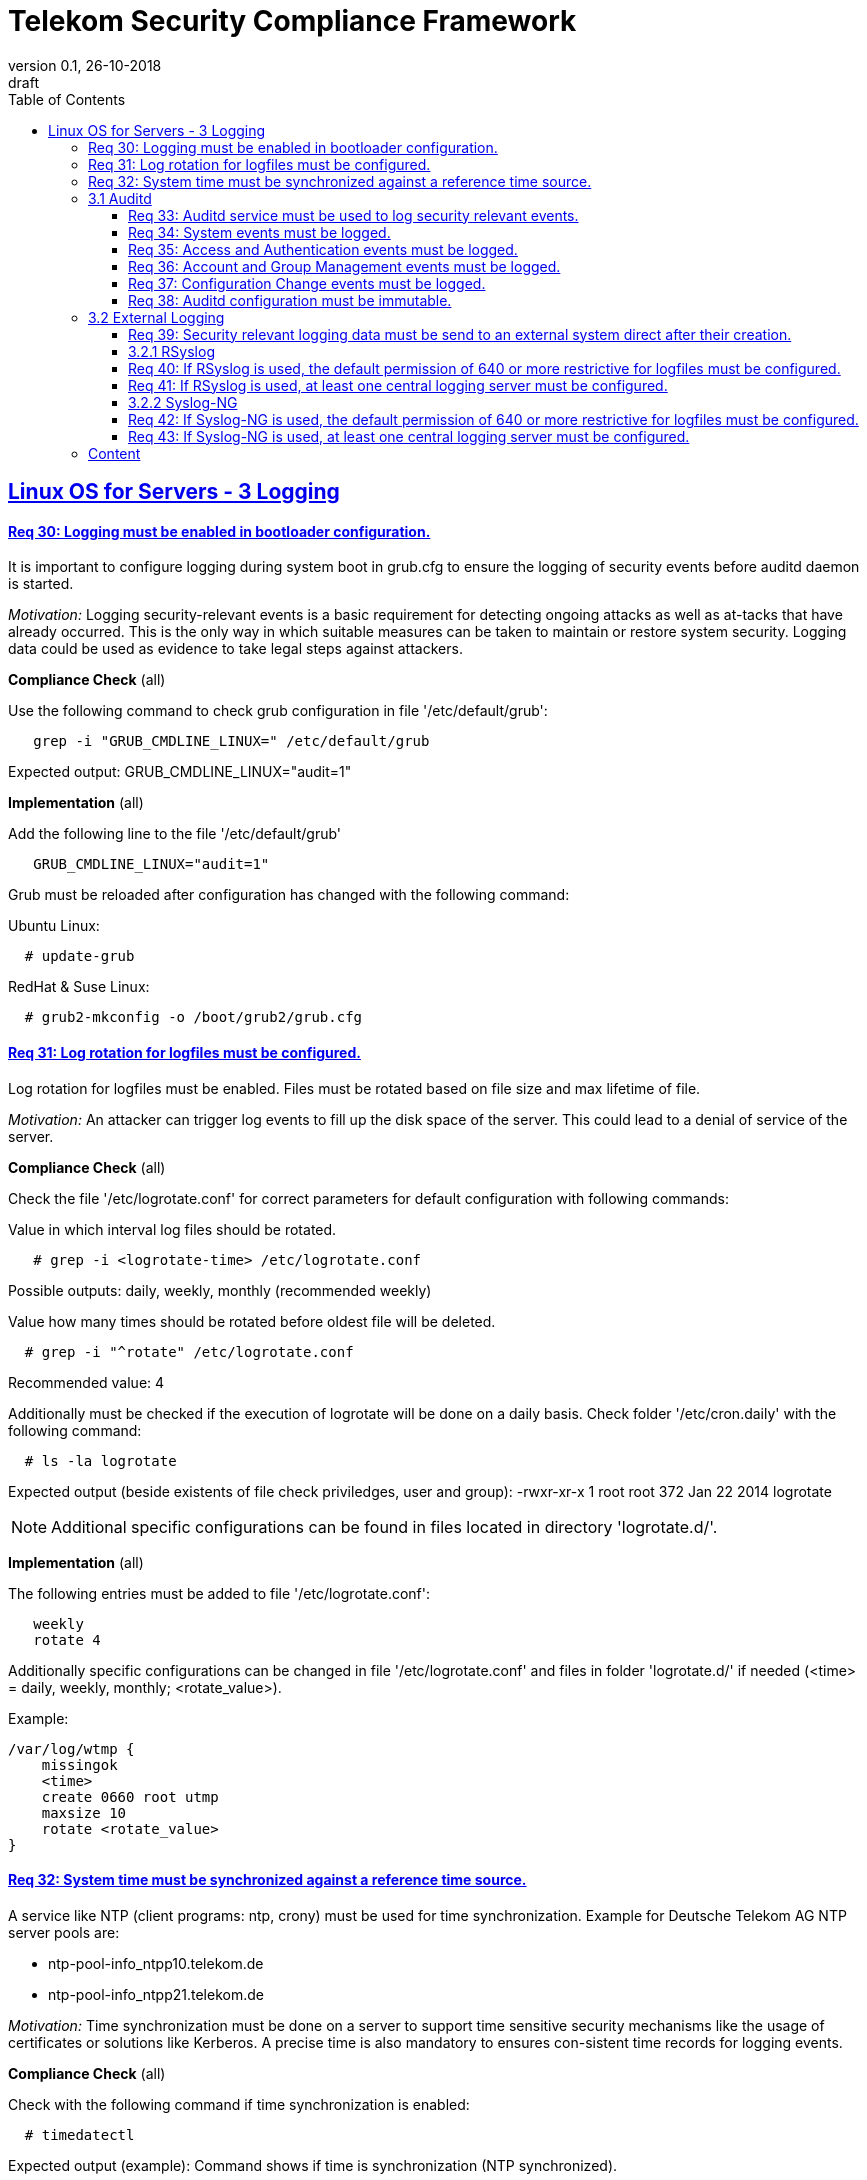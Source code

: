 = Telekom Security Compliance Framework
:author_name: Markus Schumburg (Telekom Security)
:author_email: security.automation@telekom.de
:revnumber: 0.1
:revdate: 26-10-2018
:revremark: draft
ifdef::env-github[]
:imagesdir: ./images
:tip-caption: :bulb:
:note-caption: :information_source:
:important-caption: :heavy_exclamation_mark:
:caution-caption: :fire:
:warning-caption: :warning:
endif::[]
:toc:
:toclevels: 5


:sectlinks:

== Linux OS for Servers - 3	Logging

[#req365-30]
==== Req 30:	Logging must be enabled in bootloader configuration.

It is important to configure logging during system boot in grub.cfg to ensure the logging of security events before auditd daemon is started.

_Motivation:_ Logging security-relevant events is a basic requirement for detecting ongoing attacks as well as at-tacks that have already occurred. This is the only way in which suitable measures can be taken to maintain or restore system security. Logging data could be used as evidence to take legal steps against attackers.

*Compliance Check* (all)

Use the following command to check grub configuration in file '/etc/default/grub':
----
   grep -i "GRUB_CMDLINE_LINUX=" /etc/default/grub
----
Expected output: GRUB_CMDLINE_LINUX="audit=1"

*Implementation* (all)

Add the following line to the file '/etc/default/grub'
----
   GRUB_CMDLINE_LINUX="audit=1"
----

Grub must be reloaded after configuration has changed with the following command:

Ubuntu Linux:
----
  # update-grub
----

RedHat & Suse Linux:
----
  # grub2-mkconfig -o /boot/grub2/grub.cfg
----

[#req365-31]
==== Req 31:	Log rotation for logfiles must be configured.

Log rotation for logfiles must be enabled. Files must be rotated based on file size and max lifetime of file.

_Motivation:_ An attacker can trigger log events to fill up the disk space of the server. This could lead to a denial of service of the server.

*Compliance Check* (all)

Check the file '/etc/logrotate.conf' for correct parameters for default configuration
with following commands:

Value in which interval log files should be rotated.
----
   # grep -i <logrotate-time> /etc/logrotate.conf
----
Possible outputs: daily, weekly, monthly  (recommended weekly)

Value how many times should be rotated before oldest file will be deleted.
----
  # grep -i "^rotate" /etc/logrotate.conf
----
Recommended value: 4

Additionally must be checked if the execution of logrotate will be done on a daily
basis. Check folder '/etc/cron.daily' with the following command:
----
  # ls -la logrotate
----
Expected output (beside existents of file check priviledges, user and group):
-rwxr-xr-x 1 root root 372 Jan 22  2014 logrotate

NOTE: Additional specific configurations can be found in files located in directory
'logrotate.d/'.

*Implementation* (all)

The following entries must be added to file '/etc/logrotate.conf':
----
   weekly
   rotate 4
----

Additionally specific configurations can be changed in file '/etc/logrotate.conf'
and files in folder 'logrotate.d/' if needed (<time> = daily, weekly, monthly;
<rotate_value>).

Example:
----
/var/log/wtmp {
    missingok
    <time>
    create 0660 root utmp
    maxsize 10
    rotate <rotate_value>
}
----

[#req365-32]
==== Req 32:	System time must be synchronized against a reference time source.

A service like NTP (client programs: ntp, crony) must be used for time synchronization. Example for Deutsche Telekom AG NTP server pools are:

*	ntp-pool-info_ntpp10.telekom.de
*	ntp-pool-info_ntpp21.telekom.de

_Motivation:_ Time synchronization must be done on a server to support time sensitive security mechanisms like the usage of certificates or solutions like Kerberos. A precise time is also mandatory to ensures con-sistent time records for logging events.

*Compliance Check* (all)

Check with the following command if time synchronization is enabled:
----
  # timedatectl
----
Expected output (example): Command shows if time is synchronization (NTP synchronized). +
----
Local time: Mon 2019-02-04 15:50:50 CET
  Universal time: Mon 2019-02-04 14:50:50 UTC
        RTC time: Mon 2019-02-04 14:50:49
        Timezone: Europe/Berlin (CET, +0100)
     NTP enabled: yes
NTP synchronized: yes
 RTC in local TZ: no
      DST active: no
----

*Compliance Check* (Ubuntu LTS 16.04/18.04)

Ubuntu 16.04 and 18.04 uses 'timesyncd' as default time synchronization. It works
in the in lightweight way to synchronize system time.

To check the status of time synchronization use:
----
  # systemctl status systemd-timesyncd.service
----
Expected output (example) - check for following line in output:
Status: "Synchronized to time server 194.25.134.196:123 (ntp1.t-online.de)."

*Compliance Check* Chrony (RedHat, Suse, Ubuntu 14.04)

Use the following command to check the status of chronyd:
----
  # systemctl status chronyd -l
----
Expected output: 'active' if chrony is running properly.

Use the following command to check chrony sources:
----
  # chronyc sources
----
Expected output (example):
----
MS Name/IP address         Stratum Poll Reach LastRx Last sample
===============================================================================
^* ntp1.sul.t-online.de          2   6    37    41   +133us[ +320us] +/-   50ms
----

*Compliance Check* NTP (RedHat, Suse, Ubuntu 14.04)

To check if time is synchronized with correct NTP server use the following command:
----
  # netq -p
----
Expected output (example):
----
remote           refid      st t when poll reach   delay   offset  jitter
==============================================================================
ntp1.sul.t-onli 172.20.96.197    2 u   53   64    1    9.419  -17.683   0.000
----

*Implementation* (Ubuntu LTS 16.04/18.04)

Ubuntu 16.04 and 18.04 use 'timesyncd' as default time synchronization.

To configure own NTP servers edit file '/etc/systemd/timesyncd.conf' with following
entry (example):
----
[Time]
NTP=<ntp_server_1> <ntp_server_2> ... <ntp_server_n>
----

Optional the following entry can be added to define a fallback NTP server:
----
FallbackNTP=<ntp_server_fallback>
----

*Implementation* Chrony (RedHat, Suse, Ubuntu 14.04)

NOTE: Chrony should be preferred. Other than NTP in default configuration chrony
acts only as a client for time synchronization.

Add NTP servers to use in file '/etc/crony.conf' with following variable:
----
  server <ntp_server_1>
  server <ntp_server_1>
----

Additionally, configure that NTP will be executed with user 'chrony' in file
'/etc/sysconfig/chronyd':
----
  OPTIONS="-u chrony"
----

*Implementation* NTP (RedHat, Suse, Ubuntu 14.04)

Add NTP servers to use in file '/etc/ntp.conf' with following variable:
----
  server <ntp_server_1>
  server <ntp_server_1>
----

Additionally, configure that NTP will be executed with user 'ntp' in file
'/etc/init.d/ntp':
----
  RUNASUSER=ntp
----

=== 3.1	Auditd

The auditd subsystem is an access monitoring and accounting for Linux. It can be used to define granular log events to be monitored under Linux OS. From security point of view log events can be used to detect malicious activities and to analyze possible breaches.

[#req365-33]
==== Req 33:	Auditd service must be used to log security relevant events.

On Linux server, the auditd daemon must be installed and configured to log security events. Every security event must be logged with a precise timestamp and a unique system reference.

_Motivation:_ Logging security-relevant events is a basic requirement for detecting ongoing attacks as well as at-tacks that have already occurred. This is the only way in which suitable measures can be taken to maintain or restore system security. Logging data could be used as evidence to take legal steps against attackers.

*Compliance Check* (Ubuntu LTS (14.04/16.04/18.04), RHEL 7.x, SLES 15)

----
   <tbd>Compliance Check
----

*Implementation* (Ubuntu LTS (14.04/16.04/18.04), RHEL 7.x, SLES 15)

----
   <tbd>implementation
----

[#req365-34]
==== Req 34:	System events must be logged.

On Linux servers, the following System events must be logged:

[cols="30,60,10",options="header"]
|===
|Event Type
|Description
|Category

|System Startup and Shut-down
|All restarts or shutdowns of the OS must be logged.
|Mandatory
|(Un)Installation of software
|After the commissioning of the server, every uninstallation and installation of software must be logged.
|Mandatory
|Change of system time
|Modification of the local system time and change of ntp settings must be logged.
|Mandatory
|Connection of external device (storage)
|The connection of external devices like USB-Flash drives, which can mount on the running server, must be logged.
|Mandatory
|Privileged commands execution
|The use of privileged commands with SUID/SGID must be logged.
|Mandatory
|Loading/unloading of kernel modules
|The loading and unloading of kernel module must be logged.
|Mandatory
|Change of scheduled jobs
|Jobs which are executed periodically, must be monitored, if they are changed or deleted.
|Optional
|===

_Motivation:_ It is unusual to make system changes when the OS is put into operation. An attacker who has access to the server could change the system for its malicious purpose. The logging of the system events is necessary to detect and backtrack these attacks.

*Compliance Check* (Ubuntu LTS (14.04/16.04/18.04), RedHat, Suse)

----
   <tbd>Compliance Check
----

*Implementation* (Ubuntu LTS (14.04/16.04/18.04), RHEL 7.x, SLES 15)

----
   <tbd>implementation
----

[#req365-35]
==== Req 35:	Access and Authentication events must be logged.

On Linux servers, the following Access and Authentication events must be logged:

[cols="30,60,10",options="header"]
|===
|Event Type
|Description
|Category

|Logon and Logoff
|The Logon and Logoff of a User via external or local access must be logged.
|Mandatory
|Password Change
|User Password changes or resets must be logged.
|Mandatory
|Account Expiration
|It must be logged when an account expires.
|Mandatory
|Account Lockout / Reactivation
|It must be logged, if an account will be locked or reactivated.
|Mandatory
|Escalation of privileges
|It must be logged, if a user with administrator equivalent rights logs on.
|Mandatory
|===

_Motivation:_ The logging of authentication and access events can be useful to backtrack who has access to a certain time.
With these logs it is for example possible to detect a captured account which is used by an attacker.

*Compliance Check* (Ubuntu LTS (14.04/16.04/18.04), RHEL 7.x, SLES 15)

----
   <tbd>Compliance Check
----

*Implementation* (Ubuntu LTS (14.04/16.04/18.04), RHEL 7.x, SLES 15)

----
   <tbd>implementation
----

[#req365-36]
==== Req 36:	Account and Group Management events must be logged.

On Linux servers, the following Account and Group Management events must be logged:

[cols="30,60,10",options="header"]
|===
|Event Type
|Description
|Category

|Create User
|If a new user is created, it must be logged.
|Mandatory
|Modify User
|If a user is modified (e.g. Membership, User rights), it must be logged.
|Mandatory
|Delete User
|If a user is deleted, it must be logged.
|Mandatory
|Create Group
|If a new group is created, it must be logged.
|Mandatory
|Modify Group
|If a group is modified (e.g. Members, Group Rights), it must be logged.
|Mandatory
|Delete Group
|If a group is deleted, it must be logged.
|Mandatory
|===

_Motivation:_ The logging of account and group management events can be useful to backtrack user and group management.
With these logs it is possible to detect malicious modification, creation and deletion of users and groups.

*Compliance Check* (Ubuntu LTS (14.04/16.04/18.04), RHEL 7.x, SLES 15)

----
   <tbd>Compliance Check
----

*Implementation* (Ubuntu LTS (14.04/16.04/18.04), RHEL 7.x, SLES 15)

----
   <tbd>implementation
----

[#req365-37]
==== Req 37:	Configuration Change events must be logged.

On Linux servers, the following Configuration Change events must be logged:

[cols="30,60,10",options="header"]
|===
|Event Type
|Description
|Category

|Disable logging
|It must be logged, if the logging service is disabled.
|Mandatory
|Deletion and unauthorized modification of logs
|The deletion of events must be logged. The unauthorized modification of logs must be logged.
|Mandatory
|Change of logging configuration
|It must be logged, if there is a change of the logging configuration.
|Mandatory
|Authentication Subsystem changes
|Changes of Authentication Subsystems (e.g. LDAP- or Kerberos-Policy) must be logged.
|Optional
|Security Subsystem change
|Changes of Security Subsystems shall be logged.
|Optional
|Backup configuration change
|It shall be logged, if there is a change of the backup con-figuration.
|Optional
|OS FW configuration change
|The change of the OS Firewall configuration shall be logged.
|Optional
|Critical Registry/Flags/File changes
|Depending on the use case, critical registry--, flags- or file-changes should be logged.
|Optional
|===

_Motivation:_ Configuration changes could have a massive impact of the OS and consequently could be a security risk.
It is necessary to identify all important configurations on the OS and log the changes.

*Compliance Check* (Ubuntu LTS (14.04/16.04/18.04), RHEL 7.x, SLES 15)

----
   <tbd>Compliance Check
----

*Implementation* (Ubuntu LTS (14.04/16.04/18.04), RHEL 7.x, SLES 15)

----
   <tbd>implementation
----

[#req365-38]
==== Req 38:	Auditd configuration must be immutable.

Immutable mode must be set for auditd to avoid that audit rules can be modified with 'auditctl' command.

_Motivation:_ If auditd is not in immutable mode, unauthorized users can initiate changes to hide malicious activity.

*Compliance Check* (Ubuntu LTS (14.04/16.04/18.04), RHEL 7.x, SLES 15)

----
   <tbd>Compliance Check
----

*Implementation* (Ubuntu LTS (14.04/16.04/18.04), RHEL 7.x, SLES 15)

----
   <tbd>implementation
----

=== 3.2	External Logging

[#req365-39]
==== Req 39:	Security relevant logging data must be send to an external system direct after their creation.

Security relevant logging data must be forwarded to a logging server as soon as possible after their creation. Logging solutions like rsyslog or syslog-ng can be used.

_Motivation:_ If logging data is only stored locally, it can be manipulated by an attacker to conceal the attack and any manipulation done on the system. This is the reason why the events must be forwarded immedi-ately after occurrence.

*Compliance Check* (Ubuntu LTS (14.04/16.04/18.04), RHEL 7.x, SLES 15)

----
   <tbd>Compliance Check
----

*Implementation* (Ubuntu LTS (14.04/16.04/18.04), RHEL 7.x, SLES 15)

----
   <tbd>implementation
----

==== 3.2.1	RSyslog

[#req365-40]
==== Req 40:	If RSyslog is used, the default permission of 640 or more restrictive for logfiles must be configured.

For RSyslog the default permissions of 640 or more restrictive used for new generated logging files must be configured in file 'rsyslog.conf'.

_Motivation:_ Unauthorized access to logging files is possible if they have wrong file permissions. This is a risk of unwanted information leakage, as such files can contain sensitive information.

*Compliance Check* (Ubuntu LTS (14.04/16.04/18.04), RHEL 7.x, SLES 15)

----
   <tbd>Compliance Check
----

*Implementation* (Ubuntu LTS (14.04/16.04/18.04), RHEL 7.x, SLES 15)

----
   <tbd>implementation
----

[#req365-41]
==== Req 41:	If RSyslog is used, at least one central logging server must be configured.

One or several external log servers must be configured in RSyslog configuration.

_Motivation:_ If logging data is only stored locally, it can be manipulated by an attacker to conceal the attack and any manipulation done on the system. This is the reason why the events must be forwarded immedi-ately after occurrence.

*Compliance Check* (Ubuntu LTS (14.04/16.04/18.04), RHEL 7.x, SLES 15)

----
   <tbd>Compliance Check
----

*Implementation* (Ubuntu LTS (14.04/16.04/18.04), RHEL 7.x, SLES 15)

----
   <tbd>implementation
----

==== 3.2.2	Syslog-NG

[#req365-42]
==== Req 42:	If Syslog-NG is used, the default permission of 640 or more restrictive for logfiles must be configured.

For Syslog-NG the default permissions of 640 or more restrictive used for new generated logging files must be configured in file 'syslog-ng.conf'.

_Motivation:_ Unauthorized access to logging files is possible if they have wrong file permissions. This is a risk of unwanted information leakage, as such files can contain sensitive information.

*Compliance Check* (Ubuntu LTS (14.04/16.04/18.04), RHEL 7.x, SLES 15)

----
   _(tbd) will be implemented in future version of document_
----

*Implementation* (Ubuntu LTS (14.04/16.04/18.04), RHEL 7.x, SLES 15)

----
   _(tbd) will be implemented in future version of document_
----

[#req365-43]
==== Req 43:	If Syslog-NG is used, at least one central logging server must be configured.

One or several external log servers must be configured in RSyslog configuration.

_Motivation:_ If logging data is only stored locally, it can be manipulated by an attacker to conceal the attack and any manipulation done on the system. This is the reason why the events must be forwarded immedi-ately after occurrence.

*Compliance Check* (Ubuntu LTS (14.04/16.04/18.04), RHEL 7.x, SLES 15)

----
   _(tbd) will be implemented in future version of document_
----

*Implementation* (Ubuntu LTS (14.04/16.04/18.04), RHEL 7.x, SLES 15)

----
   _(tbd) will be implemented in future version of document_
----

---
=== Content

   1. link:https://github.com/telekomsecurity/TelekomSecurity.Compliance.Framework/blob/master/Linux%20OS%20for%20Servers%20(3.65)/linux.(01)introduction.adoc#1-introduction[Introduction]
   2. link:https://github.com/telekomsecurity/TelekomSecurity.Compliance.Framework/blob/master/Linux%20OS%20for%20Servers%20(3.65)/linux.(02)basic-hardening.adoc[Basic Hardening]
   3. link:https://github.com/telekomsecurity/TelekomSecurity.Compliance.Framework/blob/master/Linux%20OS%20for%20Servers%20(3.65)/linux.(03)Logging.adoc[Logging]
   4. link:https://github.com/telekomsecurity/TelekomSecurity.Compliance.Framework/blob/master/Linux%20OS%20for%20Servers%20(3.65)/linux.(04)pam.adoc[Pluggable Authentication Modules]
   5. link:https://github.com/telekomsecurity/TelekomSecurity.Compliance.Framework/blob/master/Linux%20OS%20for%20Servers%20(3.65)/linux.(05)iptables.adoc[IPTables]
   6. link:https://github.com/telekomsecurity/TelekomSecurity.Compliance.Framework/blob/master/Linux%20OS%20for%20Servers%20(3.65)/linux.(06)mac.adoc[Mandatory Access Control]
   7. link:https://github.com/telekomsecurity/TelekomSecurity.Compliance.Framework/blob/master/Linux%20OS%20for%20Servers%20(3.65)/linux.(07)compliance-checks.adoc[Regular Compliance Checks]
